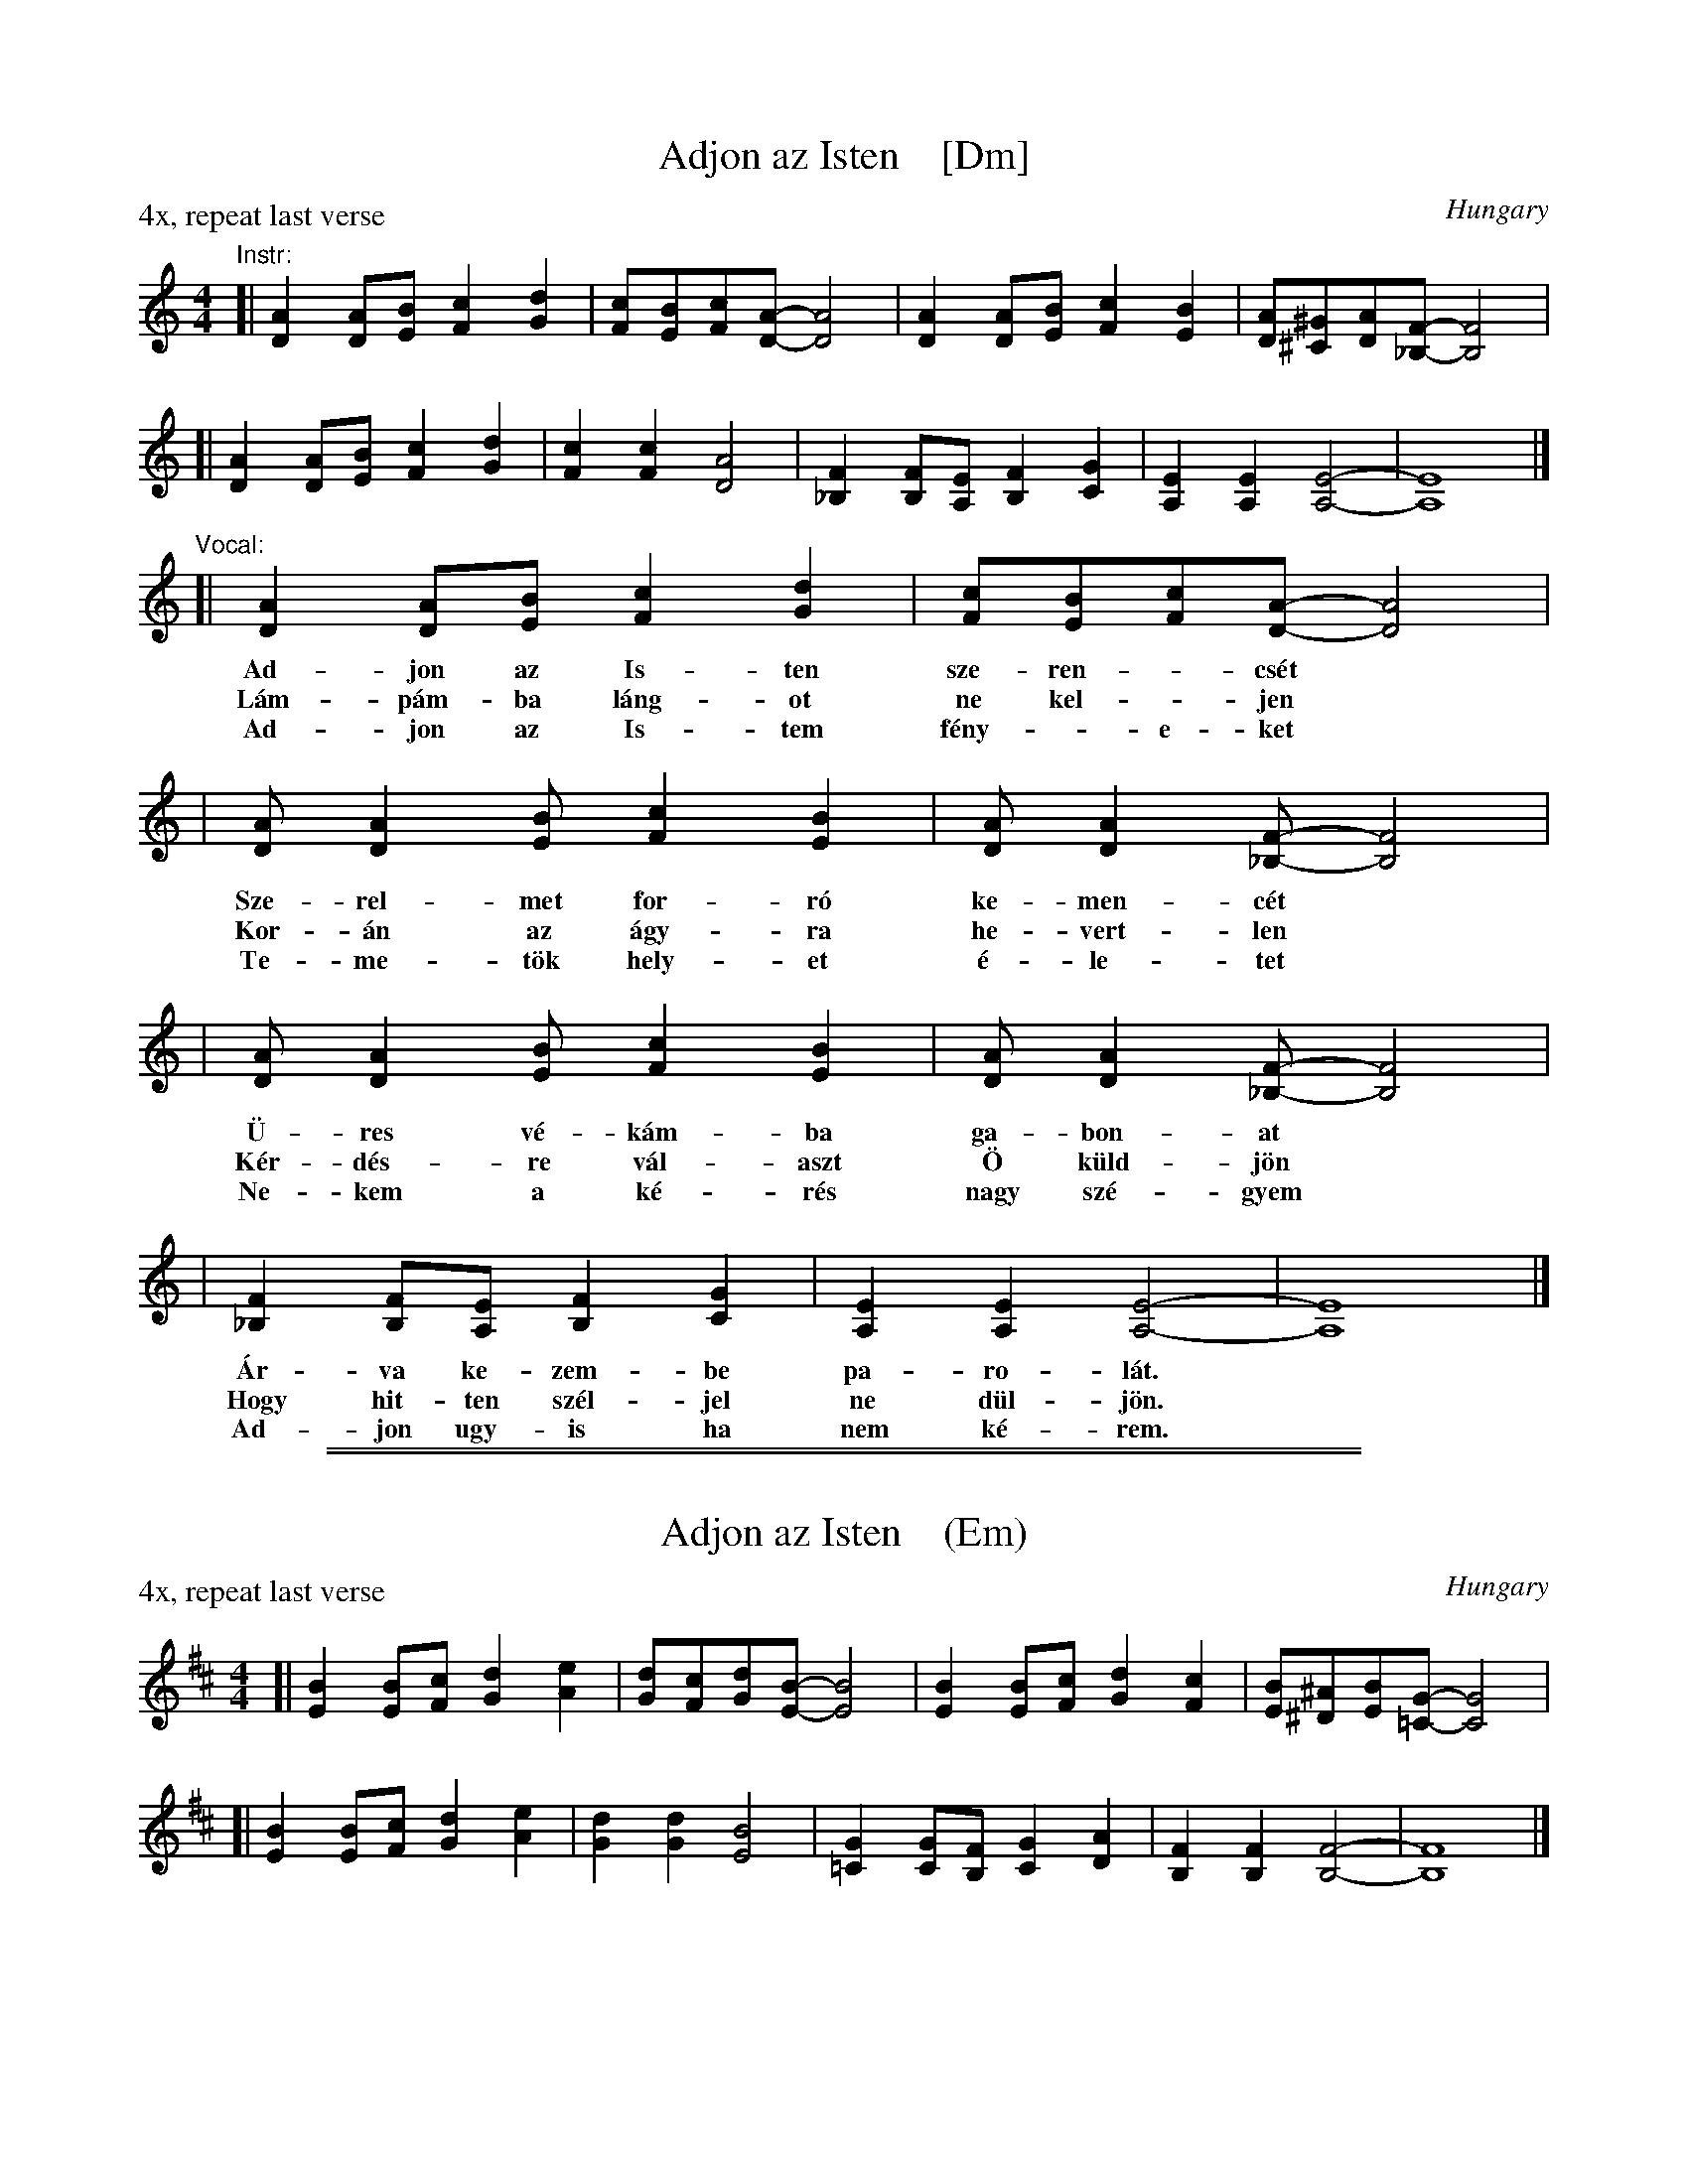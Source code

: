 
X: 1
T: Adjon az Isten    [Dm]
O: Hungary
S: Eva Kish, 87-04
N: Eva says: I didn't even attempt to translate this as it is a masterful work of poetry."
M: 4/4
L: 1/8
P: 4x, repeat last verse
K: Ddor
"^Instr:"\
[| [A2D2][AD][BE] [c2F2][d2G2] | [cF][BE][cF][A-D-] [A4D4] \
| [A2D2][AD][BE] [c2F2][B2E2] | [AD][^G^C][AD][F-_B,-] [F4B,4] |
[| [A2D2][AD][BE] [c2F2][d2G2] | [c2F2][c2F2] [A4D4] \
| [F2_B,2][FB,][EA,] [F2B,2][G2C2] | [E2A,2][E2A,2] [E4-A,4-] | [E8A,8] |]
%
"^Vocal:"\
[| [A2D2][AD][BE] [c2F2][d2G2] | [cF][BE][cF][A-D-] [A4D4] |
% [AD][A2D2][BE] [c2F2][B2E2] | [AD][A2D2][F-_B,-] [F4B,4] |
w: Ad-jon az Is-ten sze-ren-_cs\'et
w: L\'am-p\'am-ba l\'ang-ot ne kel-_jen
w: Ad-jon az Is-tem f\'eny-_e-ket
| [AD][A2D2][BE] [c2F2][B2E2] | [AD][A2D2][F-_B,-] [F4B,4] |
w: Sze-rel-met  for-r\'o ke-men-c\'et
w: Kor-\'an az \'agy-ra he-vert-len
w: Te-me-t\"ok hely-et \'e-le-tet
| [AD][A2D2][BE] [c2F2][B2E2] | [AD][A2D2][F-_B,-] [F4B,4] |
w: \"U-res v\'e-k\'am-ba  ga-bon-at
w: K\'er-d\'es-re  v\'al-aszt \"O k\"uld-j\"on
w: Ne-kem a k\'e-r\'es  nagy sz\'e-gyem
| [F2_B,2][FB,][EA,] [F2B,2][G2C2] | [E2A,2][E2A,2] [E4-A,4-] | [E8A,8] |]
% [F_B,][F2B,2][EA,] [F2B,2][G2C2] | [E2A,2][E2A,2] [E4-A,4-] | [E8A,8] |]
w: \'Ar-va ke-zem-be pa-ro-l\'at.
w: Hogy hit-ten sz\'el-jel ne d\"ul-j\"on.
w: Ad-jon ugy-is ha nem k\'e-rem.

%%sep 1 1 500
%%sep 1 1 500

X: 1
T: Adjon az Isten    (Em)
O: Hungary
S: Eva Kish, 87-04
M: 4/4
L: 1/8
P: 4x, repeat last verse
K: Edor
[| [B2E2][BE][cF] [d2G2][e2A2] | [dG][cF][dG][B-E-] [B4E4] \
| [B2E2][BE][cF] [d2G2][c2F2] | [BE][^A^D][BE][G-=C-] [G4C4] |
[| [B2E2][BE][cF] [d2G2][e2A2] | [d2G2][d2G2] [B4E4] \
| [G2=C2][GC][FB,] [G2C2][A2D2] | [F2B,2][F2B,2] [F4-B,4-] | [F8B,8] |]
